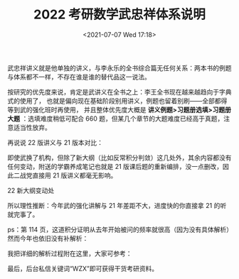 # -*- eval: (setq org-media-note-screenshot-image-dir (concat default-directory "./static/2022 考研数学武忠祥体系说明.org/")); -*-
:PROPERTIES:
:ID:       B3F7718E-6FE8-4CBC-88DC-EB5FDA1A735A
:END:
#+LATEX_CLASS: my-article
#+DATE: <2021-07-07 Wed 17:18>
#+TITLE: 2022 考研数学武忠祥体系说明

武忠祥讲义就是他单独的讲义，与李永乐的全书综合篇无任何关系：两本书的例题与体系都不一样，不存在谁是谁的替代品这一说法。

按研究的优先度来说，肯定是武讲义在全书之上：李王全书现在越来越趋向于字典式的使用了，
也就是偏向现在基础阶段别用讲义，例题也留着别刷——全部都得等到武的强化班时再使用，
并且整体优先度大概是 *讲义例题>习题册选填>习题册大题* ：选填难度稍低可配合 660 题，但某几个章节的大题难度已经高于真题，注意适当性放弃。

再说说 22 版讲义与 21 版本对比：

即使武换了机构，但除了新大纲（比如反常积分判敛）这几处外，其余内容都没有任何变动，附送的学霸养成笔记也就是 21 版课后题的重新编排，没一点删改，因此二战党直接用 21 版讲义都毫无影响。

[[././static/2022 考研数学武忠祥体系说明/1625619892-010c19c76770c6c75e7552798131575b.jpg]]
[[././static/2022 考研数学武忠祥体系说明/1625619892-ae6512331285152a77edec0f72afe4d8.jpg]]

22 新大纲变动处

所以理性推断：今年武的强化讲解与 21 年差距不大，进度快的你直接拿 21 的听就完事了。

ps：第 114 页，这道积分证明从去年开始被问的频率就很高（因为没有具体解析）然而今年也依旧没有补解析：

[[././static/2022 考研数学武忠祥体系说明/1625619892-ef5a8c9303377f9bbe019b3e947a004b.png]]
[[././static/2022 考研数学武忠祥体系说明/1625619892-9e9b21e5ec04e21562672939f65ab1ea.png]]

我把详细的解析过程附在这里，大家可参考：

[[././static/2022 考研数学武忠祥体系说明/1625619892-6f1a3a695ecfa7af92c490936fe64126.jpg]]

[[././static/2022 考研数学武忠祥体系说明/1625619892-19724a41b01adbeb5d48893f8e820028.jpg]]

最后，后台私信关键词“WZX”即可获得干货考研资料。
